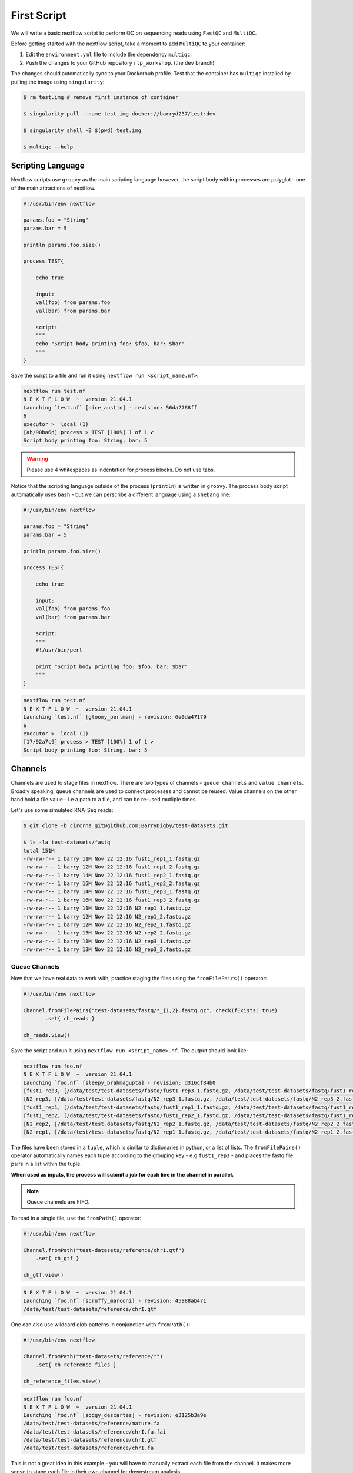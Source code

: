 First Script
============

We will write a basic nextflow script to perform QC on sequencing reads using ``FastQC`` and ``MultiQC``. 

Before getting started with the nextflow script, take a moment to add ``MultiQC`` to your container:

1. Edit the ``environment.yml`` file to include the dependency ``multiqc``. 

2. Push the changes to your GitHub repository ``rtp_workshop``. (the ``dev`` branch)

The changes should automatically sync to your Dockerhub profile. Test that the container has ``multiqc`` installed by pulling the image using ``singularity``:

.. code-block:: bash

    $ rm test.img # remove first instance of container

    $ singularity pull --name test.img docker://barryd237/test:dev

    $ singularity shell -B $(pwd) test.img

    $ multiqc --help


Scripting Language
------------------

Nextflow scripts use ``groovy`` as the main scripting language however, the script body within processes are polyglot - one of the main attractions of nextflow. 

.. code-block:: groovy 

    #!/usr/bin/env nextflow 

    params.foo = "String"
    params.bar = 5

    println params.foo.size() 

    process TEST{

        echo true

        input:
        val(foo) from params.foo
        val(bar) from params.bar

        script:
        """
        echo "Script body printing foo: $foo, bar: $bar"
        """
    }

Save the script to a file and run it using ``nextflow run <script_name.nf>``:

.. code-block:: bash

    nextflow run test.nf
    N E X T F L O W  ~  version 21.04.1
    Launching `test.nf` [nice_austin] - revision: 56da2768ff
    6
    executor >  local (1)
    [ab/90ba6d] process > TEST [100%] 1 of 1 ✔
    Script body printing foo: String, bar: 5

.. warning::

    Please use 4 whitespaces as indentation for process blocks. Do not use tabs.

Notice that the scripting language outside of the process (``println``) is written in ``groovy``. The process body script automatically uses ``bash`` - but we can perscribe a different language using a ``shebang`` line:

.. code-block:: groovy

    #!/usr/bin/env nextflow 

    params.foo = "String"
    params.bar = 5

    println params.foo.size() 

    process TEST{

        echo true

        input:
        val(foo) from params.foo
        val(bar) from params.bar

        script:
        """
        #!/usr/bin/perl
        
        print "Script body printing foo: $foo, bar: $bar"
        """
    }

.. code-block:: bash

    nextflow run test.nf
    N E X T F L O W  ~  version 21.04.1
    Launching `test.nf` [gloomy_perlman] - revision: 6e0da47179
    6
    executor >  local (1)
    [17/92a7c9] process > TEST [100%] 1 of 1 ✔
    Script body printing foo: String, bar: 5

Channels
--------

Channels are used to stage files in nextflow. There are two types of channels - ``queue channels`` and ``value channels``. Broadly speaking, queue channels are used to connect processes and cannot be reused. Value channels on the other hand hold a file value - i.e a path to a file, and can be re-used mutliple times. 

Let's use some simulated RNA-Seq reads:

.. code-block:: bash

    $ git clone -b circrna git@github.com:BarryDigby/test-datasets.git

    $ ls -la test-datasets/fastq
    total 151M
    -rw-rw-r-- 1 barry 11M Nov 22 12:16 fust1_rep1_1.fastq.gz
    -rw-rw-r-- 1 barry 12M Nov 22 12:16 fust1_rep1_2.fastq.gz
    -rw-rw-r-- 1 barry 14M Nov 22 12:16 fust1_rep2_1.fastq.gz
    -rw-rw-r-- 1 barry 15M Nov 22 12:16 fust1_rep2_2.fastq.gz
    -rw-rw-r-- 1 barry 14M Nov 22 12:16 fust1_rep3_1.fastq.gz
    -rw-rw-r-- 1 barry 16M Nov 22 12:16 fust1_rep3_2.fastq.gz
    -rw-rw-r-- 1 barry 11M Nov 22 12:16 N2_rep1_1.fastq.gz
    -rw-rw-r-- 1 barry 12M Nov 22 12:16 N2_rep1_2.fastq.gz
    -rw-rw-r-- 1 barry 12M Nov 22 12:16 N2_rep2_1.fastq.gz
    -rw-rw-r-- 1 barry 15M Nov 22 12:16 N2_rep2_2.fastq.gz
    -rw-rw-r-- 1 barry 11M Nov 22 12:16 N2_rep3_1.fastq.gz
    -rw-rw-r-- 1 barry 13M Nov 22 12:16 N2_rep3_2.fastq.gz

Queue Channels
##############

Now that we have real data to work with, practice staging the files using the ``fromFilePairs()`` operator:

.. code-block:: groovy

    #!/usr/bin/env nextflow 

    Channel.fromFilePairs("test-datasets/fastq/*_{1,2}.fastq.gz", checkIfExists: true)
           .set{ ch_reads }

    ch_reads.view()

Save the script and run it using ``nextflow run <script_name>.nf``. The output should look like:

.. code-block:: bash

    nextflow run foo.nf 
    N E X T F L O W  ~  version 21.04.1
    Launching `foo.nf` [sleepy_brahmagupta] - revision: d316cf84b0
    [fust1_rep3, [/data/test/test-datasets/fastq/fust1_rep3_1.fastq.gz, /data/test/test-datasets/fastq/fust1_rep3_2.fastq.gz]]
    [N2_rep3, [/data/test/test-datasets/fastq/N2_rep3_1.fastq.gz, /data/test/test-datasets/fastq/N2_rep3_2.fastq.gz]]
    [fust1_rep1, [/data/test/test-datasets/fastq/fust1_rep1_1.fastq.gz, /data/test/test-datasets/fastq/fust1_rep1_2.fastq.gz]]
    [fust1_rep2, [/data/test/test-datasets/fastq/fust1_rep2_1.fastq.gz, /data/test/test-datasets/fastq/fust1_rep2_2.fastq.gz]]
    [N2_rep2, [/data/test/test-datasets/fastq/N2_rep2_1.fastq.gz, /data/test/test-datasets/fastq/N2_rep2_2.fastq.gz]]
    [N2_rep1, [/data/test/test-datasets/fastq/N2_rep1_1.fastq.gz, /data/test/test-datasets/fastq/N2_rep1_2.fastq.gz]]

The files have been stored in a ``tuple``, which is similar to dictionaries in python, or a list of lists. The ``fromFilePairs()`` operator automatically names each tuple according to the grouping key - e.g ``fust1_rep3`` - and places the fastq file pairs in a list within the tuple.

**When used as inputs, the process will submit a job for each line in the channel in parallel.**

.. note::

    Queue channels are FIFO.

To read in a single file, use the ``fromPath()`` operator:

.. code-block:: groovy

    #!/usr/bin/env nextflow 

    Channel.fromPath("test-datasets/reference/chrI.gtf")
        .set{ ch_gtf }

    ch_gtf.view()

.. code-block:: bash

    N E X T F L O W  ~  version 21.04.1
    Launching `foo.nf` [scruffy_marconi] - revision: 45988ab471
    /data/test/test-datasets/reference/chrI.gtf

One can also use wildcard glob patterns in conjunction with ``fromPath()``:

.. code-block:: groovy

    #!/usr/bin/env nextflow 

    Channel.fromPath("test-datasets/reference/*")
        .set{ ch_reference_files }

    ch_reference_files.view()

.. code-block:: bash

    nextflow run foo.nf
    N E X T F L O W  ~  version 21.04.1
    Launching `foo.nf` [soggy_descartes] - revision: e3125b3a9e
    /data/test/test-datasets/reference/mature.fa
    /data/test/test-datasets/reference/chrI.fa.fai
    /data/test/test-datasets/reference/chrI.gtf
    /data/test/test-datasets/reference/chrI.fa

This is not a great idea in this example - you will have to manually extract each file from the channel. It makes more sense to stage each file in their own channel for downstream analysis. 

Value Channels
##############

Value channels (singleton channels) are bound to a single variable and can be read mutliple times - unlike queue channels.

One would typically stage a single file path here, or a parameter variable:

.. code-block:: groovy

    #!/usr/bin/env nextflow

    Channel.value("test-datasets/reference/chrI.gtf")
       .set{ ch_gtf }

    ch_gtf.view()
    ch_gtf.view()

.. code-block:: bash

    nextflow run foo.nf
    N E X T F L O W  ~  version 21.04.1
    Launching `foo.nf` [sleepy_thompson] - revision: 76d154a8f4
    test-datasets/reference/chrI.gtf
    test-datasets/reference/chrI.gtf

.. note::

    You cannot perform operations on a value channel.

.. code-block:: groovy

    #!/usr/bin/env nextflow 

    Channel.value("test-datasets/reference/chrI.gtf")
        .set{ ch_gtf }

    ch_gtf.map{ it -> it.baseName }.view()

.. code-block:: bash

    nextflow run foo.nf
    N E X T F L O W  ~  version 21.04.1
    Launching `foo.nf` [clever_mclean] - revision: 4cf48e7013
    No such variable: baseName

    -- Check script 'foo.nf' at line: 6 or see '.nextflow.log' file for more details

Channel.value(file())
#####################

There exists a workaround for staging a value channel that can both be re-used and allow operations. 

``nf-core`` devs never raised an issue with my using this method, as far as I am aware it is legitimate.

.. code-block:: groovy 

    #!/usr/bin/env nextflow 

    Channel.value(file("test-datasets/reference/chrI.gtf"))
        .set{ ch_gtf }

    ch_gtf.view()
    ch_gtf.map{ it -> it.baseName }.view()

.. code-block:: bash

    nextflow run foo.nf
    N E X T F L O W  ~  version 21.04.1
    Launching `foo.nf` [gloomy_almeida] - revision: 6b54fe867d
    /data/test/test-datasets/reference/chrI.gtf
    chrI



Processes
---------

After staging the sequncing reads, we will create a process called ``FASTQC`` to perform quality control analysis:

.. code-block:: groovy

    #!/usr/bin/env nextflow 

    Channel.fromFilePairs("test-datasets/fastq/*_{1,2}.fastq.gz", checkIfExists: true)
           .set{ ch_reads }

    process FASTQC{
        publishDir "./fastqc", mode: 'copy'

        input:
        tuple val(base), file(reads) from ch_reads

        output:
        tuple val(base), file("*.{html,zip}") into ch_multiqc

        script:
        """
        fastqc -q $reads
        """
    }

To run the script, we need to point to the container which holds the ``FastQC`` executable. To do this, we specify ``-with-singularity 'path/to/image'``. 

.. code-block:: bash
    
    $ nextflow run <script_name>.nf -with-singularity 'test.img'

**This should raise an error about 'no such file or directory'. In short, the singularity container does not know where to look for the files when we run the script.**

Configuration file
------------------

This brings us along nicely to the ``nextflow.config`` file. This file is used to specify nextflow variables and parameters for the workflow. 

In the file below, we specify the ``bind path`` of the container for each process, and enable singularity (we could specify ``podman``, ``docker``, etc here if we needed to). 

.. code-block:: groovy

    process{
      containerOptions = '-B /data/'
    }

    singularity.enabled = true
    singularity.autoMounts = true

In the same directory, save this file as ``nextflow.config``. Now run the script again:

.. code-block:: bash

    $ nextflow run <script_name>.nf -with-singularity 'test.img' -c nextflow.config

.. tip::

    You can save the file under ``~/.nextflow/config`` - nextflow will automatically check this location for a configuration file, bypassing the need to specify the ``-c`` flag.

The results of ``fastqc`` are stored in the output directory ``fastqc/``. We specified two output file types, ``.html`` and ``.zip``, and as such, these are the files published in the output directory. 

Parameters
----------

Parameters are variables passed to the nextflow workflow. 

It is poor practice to hardcode paths within a workflow - nextflow offers two methods to pass parameters to a workflow:

1. Via the command line

2. Via a configuration file

Command Line Parameters
#######################

Using the previous script as an example, we will remove the hardcoded variables and pass the parameter via the command line. Edit your script like so (I'm only showing the relevant lines):

.. code-block:: groovy

    #!/usr/bin/env nextflow 

    Channel.fromFilePairs("${params.input}", checkIfExists: true)
           .set{ ch_reads }

Pass the path to ``params.input``:

.. code-block:: bash

    $ nextflow run <script_name>.nf --input "test-dataset/fastq/*_{1,2}.fastq.gz" -with-singularity 'test.img' -c nextflow.config

Configuration Parameters
########################

Alternatively, we can specify parameters via any ``*.config`` file. You can supply multiple configuration profiles to a workflow. Please bear in mind that the order matters - duplicate parameters will be overwritten by subsequent configuration profiles. 

For now, add them to the ``nextflow.config`` file we created:

.. code-block:: groovy

    process{
      containerOptions = '-B /data/'
    }

    params{
      input = "/data/test/test-dataset/fastq/*_{1,2}.fastq.gz"
    }

    singularity.enabled = true
    singularity.autoMounts = true

This circumvents the need to pass multiple parameters via the command line.

.. code-block:: bash

    $ nextflow run <script_name>.nf -with-singularity 'test.img' -c nextflow.config

.. note::

    Please use double quotes when using a wildcard glob pattern. 

.. note::

    It is good practice to provide the absolute paths to files.

Exercise
--------

Finish the script by adding a second process called ``MULTIQC``. In addition, add the parameter ``outdir`` to the configuration profile - this is the directory we will output results to. Nextflow uses variable expansion just like bash i.e: ``"${params.outdir}/fastqc"``.

``MultiQC`` expects the output from  ``FastQC`` for **all samples**. As such, use the line ``file(htmls) from ch_multiqc.collect()`` for the input directive to stage every file from the output channel ``ch_multiqc`` from the process ``FASTQC`` in our new process ``MULTIQC``. 

There is no need to specify ``tuple val(base)`` in the output directive either. Why? I have responded to a post explaining this, available here: `https://www.biostars.org/p/495108/#495150 <https://www.biostars.org/p/495108/#495150>`_

.. hint::

    The output of ``multiqc`` is a html file, use the appropriate wildcard glob pattern in the output directive.

